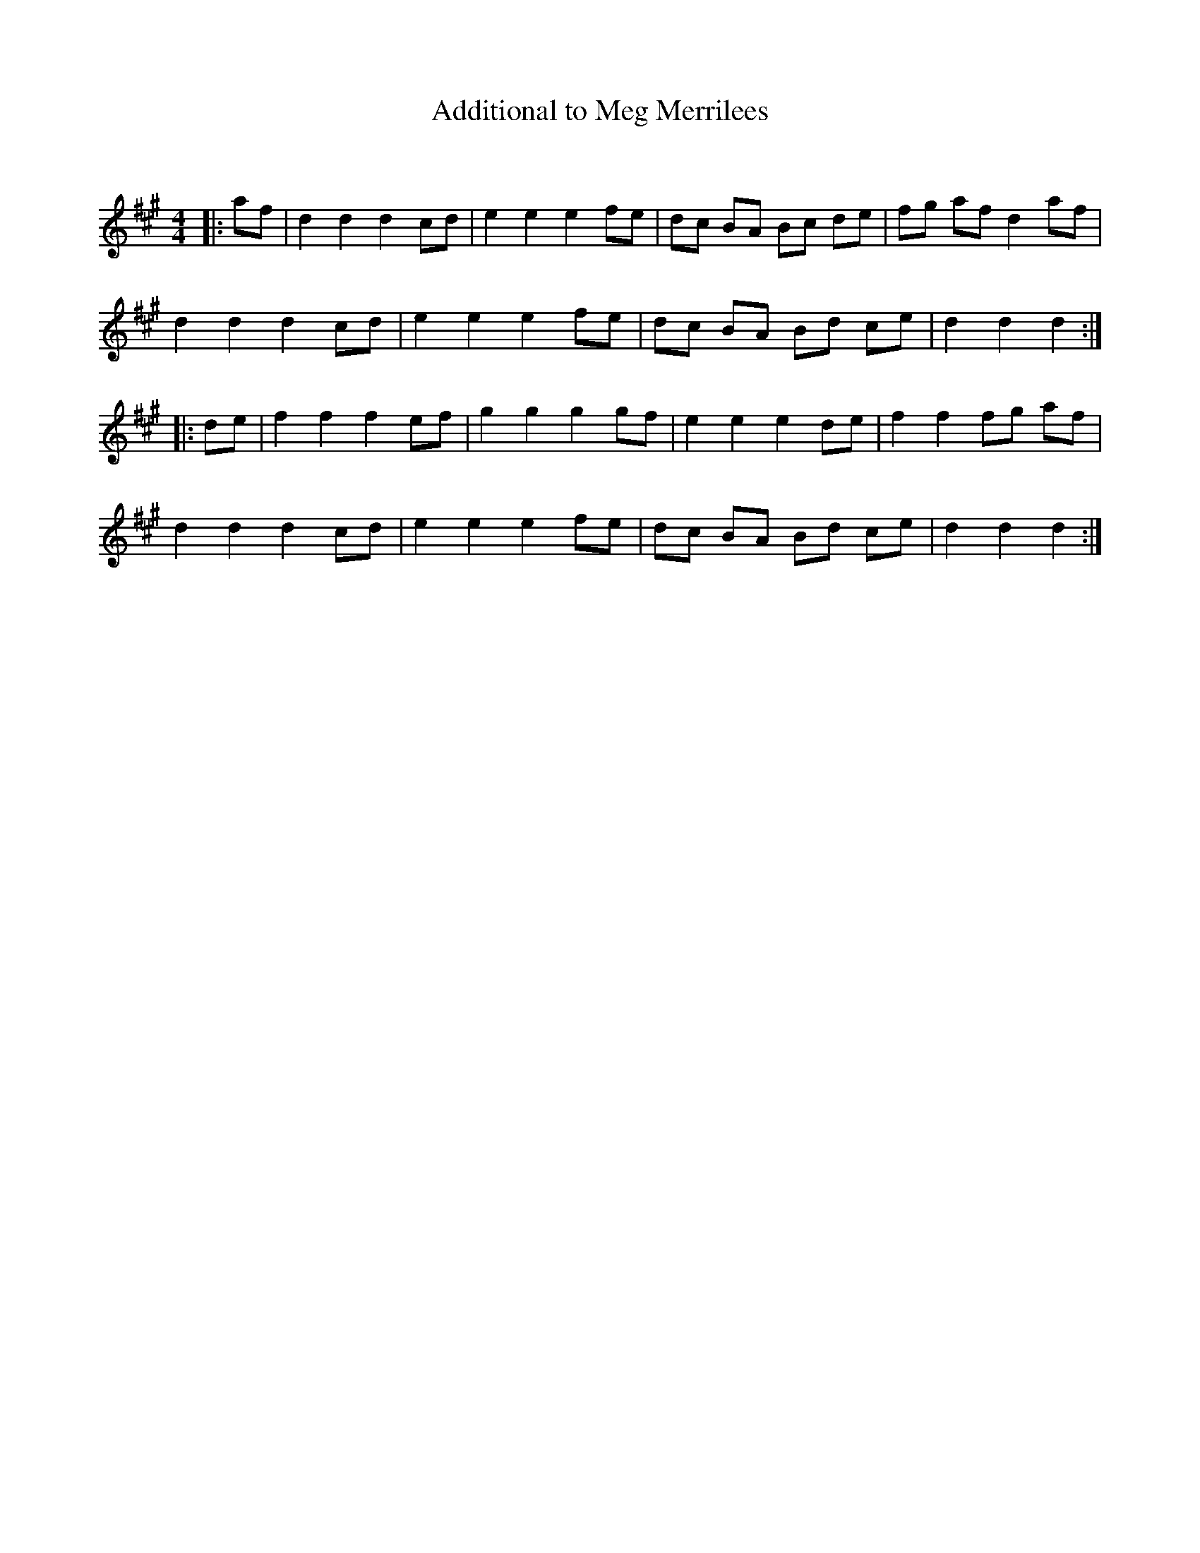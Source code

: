 X:1
T: Additional to Meg Merrilees
C:
R:Reel
Q: 232
K:A
M:4/4
L:1/8
|:af|d2 d2 d2 cd|e2 e2 e2 fe|dc BA Bc de|fg af d2 af|
d2 d2 d2 cd|e2 e2 e2 fe|dc BA Bd ce|d2 d2 d2:|
|:de|f2 f2 f2 ef|g2 g2 g2 gf|e2 e2 e2 de|f2 f2 fg af|
d2 d2 d2 cd|e2 e2 e2 fe|dc BA Bd ce|d2 d2 d2:|
